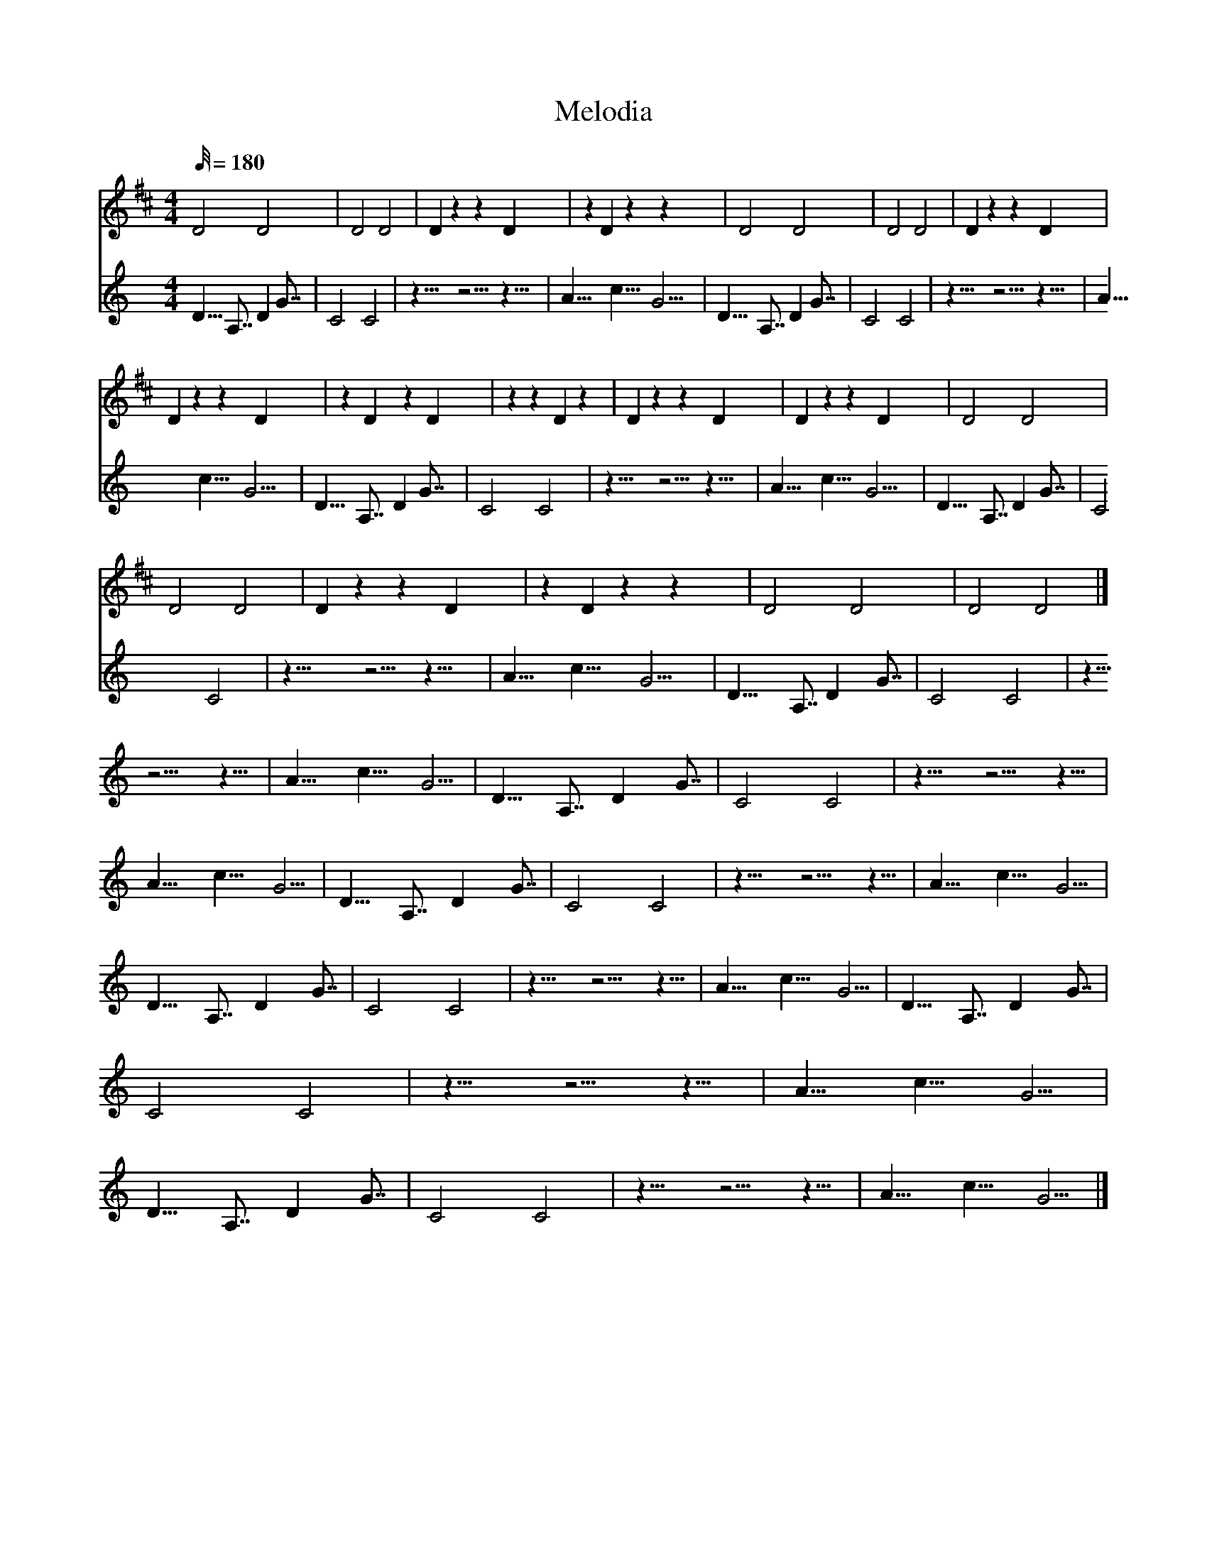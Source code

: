 X:1
T:Melodia
L:1/32
%            End of header, start of tune body:
V:0
%%MIDI program 115
K:D
M:4/4
Q:180
 D16 D16 | D16 D16 | D8 z8 z8 D8 | z8 D8 z8 z8 | D16 D16 | D16 D16 | D8 z8 z8 D8 |
 D8 z8 z8 D8 | z8 D8 z8 D8 | z8 z8 D8 z8 | D8 z8 z8 D8 | D8 z8 z8 D8 | D16 D16 |
 D16 D16 | D8 z8 z8 D8 | z8 D8 z8 z8 | D16 D16 | D16 D16 |]
V:1
%%MIDI program 0
K:C
M:4/4
Q:180
 D9 A,7 D8 G7 | C16 C16 | z13 z10 z9 | A11 c11 G10 | D9 A,7 D8 G7 | C16 C16 | z13 z10 z9 | A11 c11 G10 | D9 A,7 D8 G7 | C16 C16 | z13 z10 z9 | A11 c11 G10 | D9 A,7 D8 G7 | C16 C16 | z13 z10 z9 | A11 c11 G10 | D9 A,7 D8 G7 | C16 C16 | z13 z10 z9 | A11 c11 G10 | D9 A,7 D8 G7 | C16 C16 | z13 z10 z9 | A11 c11 G10 | D9 A,7 D8 G7 | C16 C16 | z13 z10 z9 | A11 c11 G10 | D9 A,7 D8 G7 | C16 C16 | z13 z10 z9 | A11 c11 G10 | D9 A,7 D8 G7 | C16 C16 | z13 z10 z9 | A11 c11 G10 | D9 A,7 D8 G7 | C16 C16 | z13 z10 z9 | A11 c11 G10 |]
